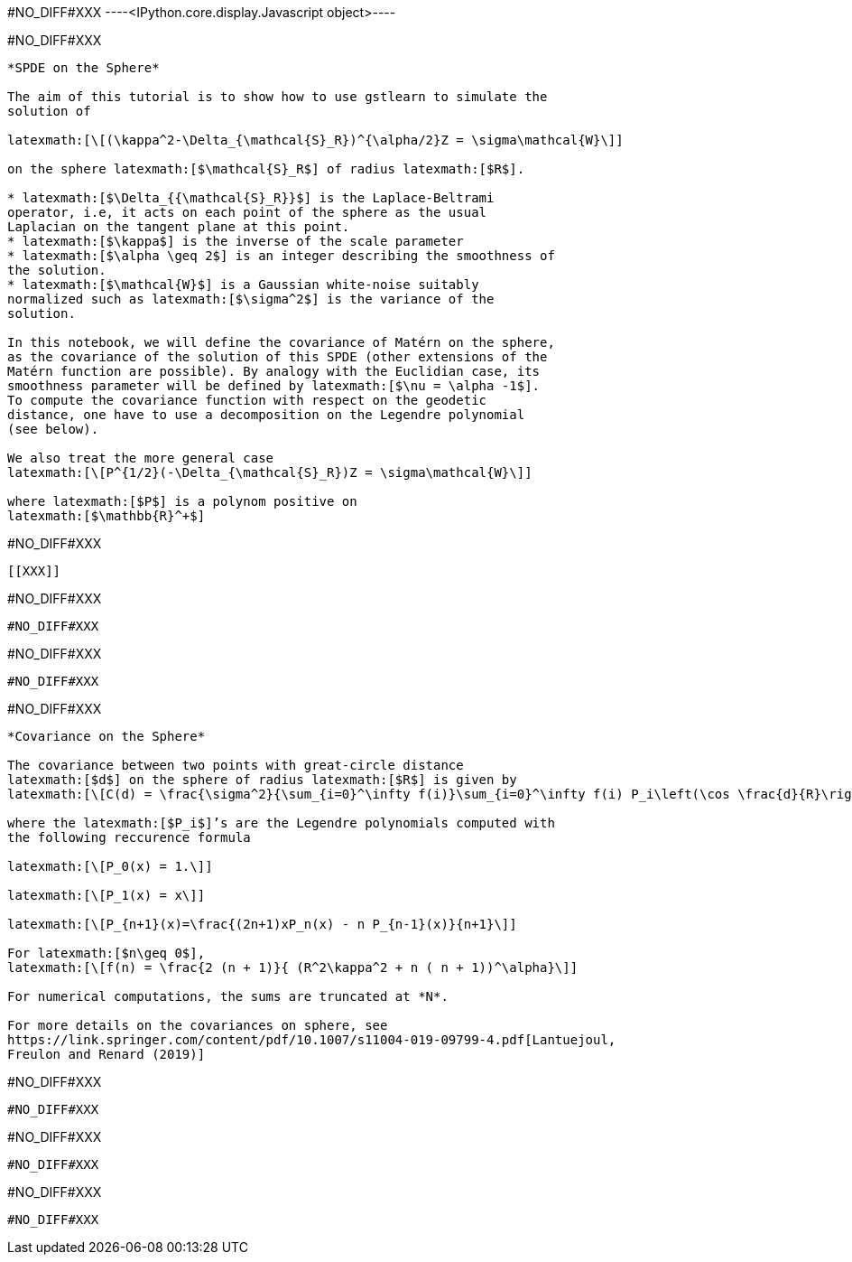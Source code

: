 +#NO_DIFF#XXX+
----<IPython.core.display.Javascript object>----


+#NO_DIFF#XXX+
----
*SPDE on the Sphere*

The aim of this tutorial is to show how to use gstlearn to simulate the
solution of

latexmath:[\[(\kappa^2-\Delta_{\mathcal{S}_R})^{\alpha/2}Z = \sigma\mathcal{W}\]]

on the sphere latexmath:[$\mathcal{S}_R$] of radius latexmath:[$R$].

* latexmath:[$\Delta_{{\mathcal{S}_R}}$] is the Laplace-Beltrami
operator, i.e, it acts on each point of the sphere as the usual
Laplacian on the tangent plane at this point.
* latexmath:[$\kappa$] is the inverse of the scale parameter
* latexmath:[$\alpha \geq 2$] is an integer describing the smoothness of
the solution.
* latexmath:[$\mathcal{W}$] is a Gaussian white-noise suitably
normalized such as latexmath:[$\sigma^2$] is the variance of the
solution.

In this notebook, we will define the covariance of Matérn on the sphere,
as the covariance of the solution of this SPDE (other extensions of the
Matérn function are possible). By analogy with the Euclidian case, its
smoothness parameter will be defined by latexmath:[$\nu = \alpha -1$].
To compute the covariance function with respect on the geodetic
distance, one have to use a decomposition on the Legendre polynomial
(see below).

We also treat the more general case
latexmath:[\[P^{1/2}(-\Delta_{\mathcal{S}_R})Z = \sigma\mathcal{W}\]]

where latexmath:[$P$] is a polynom positive on
latexmath:[$\mathbb{R}^+$]
----


+#NO_DIFF#XXX+
----


[[XXX]]
----


+#NO_DIFF#XXX+
----
#NO_DIFF#XXX
----


+#NO_DIFF#XXX+
----
#NO_DIFF#XXX
----


+#NO_DIFF#XXX+
----
*Covariance on the Sphere*

The covariance between two points with great-circle distance
latexmath:[$d$] on the sphere of radius latexmath:[$R$] is given by
latexmath:[\[C(d) = \frac{\sigma^2}{\sum_{i=0}^\infty f(i)}\sum_{i=0}^\infty f(i) P_i\left(\cos \frac{d}{R}\right)\]]

where the latexmath:[$P_i$]’s are the Legendre polynomials computed with
the following reccurence formula

latexmath:[\[P_0(x) = 1.\]]

latexmath:[\[P_1(x) = x\]]

latexmath:[\[P_{n+1}(x)=\frac{(2n+1)xP_n(x) - n P_{n-1}(x)}{n+1}\]]

For latexmath:[$n\geq 0$],
latexmath:[\[f(n) = \frac{2 (n + 1)}{ (R^2\kappa^2 + n ( n + 1))^\alpha}\]]

For numerical computations, the sums are truncated at *N*.

For more details on the covariances on sphere, see
https://link.springer.com/content/pdf/10.1007/s11004-019-09799-4.pdf[Lantuejoul,
Freulon and Renard (2019)]
----


+#NO_DIFF#XXX+
----
#NO_DIFF#XXX
----


+#NO_DIFF#XXX+
----
#NO_DIFF#XXX
----


+#NO_DIFF#XXX+
----
#NO_DIFF#XXX
----
